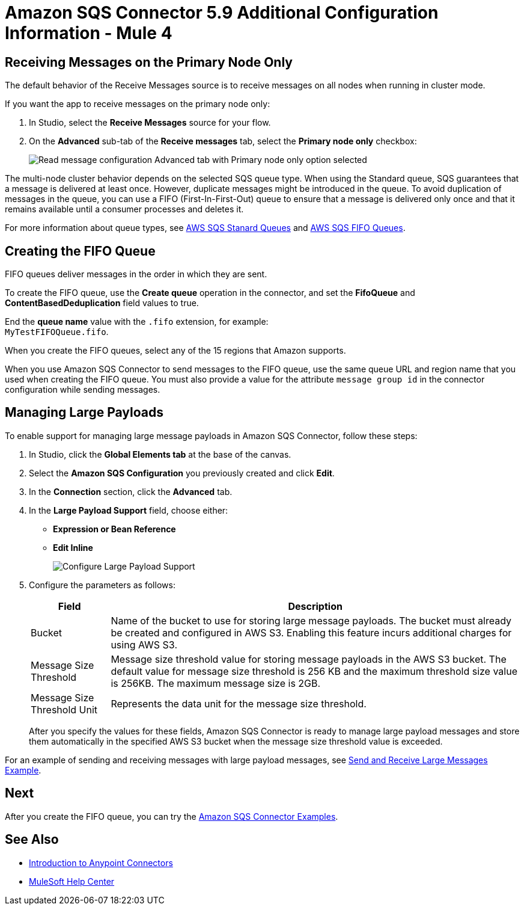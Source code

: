 = Amazon SQS Connector 5.9 Additional Configuration Information - Mule 4
:page-aliases: connectors::amazon/amazon-sqs-connector-config-topics.adoc

[node-behavior]
== Receiving Messages on the Primary Node Only

The default behavior of the Receive Messages source is to receive messages on all nodes when running in cluster mode.

If you want the app to receive messages on the primary node only:

. In Studio, select the *Receive Messages* source for your flow.
. On the *Advanced* sub-tab of the *Receive messages* tab, select the *Primary node only* checkbox:
+
image::amazon-sqs-primary-node-only.png[Read message configuration Advanced tab with Primary node only option selected]

The multi-node cluster behavior depends on the selected SQS queue type. When using the Standard queue, SQS guarantees that a message is delivered at least once. However, duplicate messages might be introduced in the queue. To avoid duplication of messages in the queue, you can use a FIFO (First-In-First-Out) queue to ensure that a message is delivered only once and that it remains available until a consumer processes and deletes it.

For more information about queue types, see https://docs.aws.amazon.com/AWSSimpleQueueService/latest/SQSDeveloperGuide/standard-queues.html[AWS SQS Stanard Queues] and https://docs.aws.amazon.com/AWSSimpleQueueService/latest/SQSDeveloperGuide/FIFO-queues.html[AWS SQS FIFO Queues].

== Creating the FIFO Queue

FIFO queues deliver messages in the order in which they are sent.

To create the FIFO queue, use the *Create queue* operation in the connector, and set the *FifoQueue* and *ContentBasedDeduplication* field values to true.

End the *queue name* value with the `.fifo` extension, for example: +
`MyTestFIFOQueue.fifo`.

When you create the FIFO queues, select any of the 15 regions that Amazon supports.

When you use Amazon SQS Connector to send messages to the FIFO queue, use the same queue URL and region name that you used when creating the FIFO queue. You must also provide a value for the attribute `message group id` in the connector configuration while sending messages.

== Managing Large Payloads

To enable support for managing large message payloads in Amazon SQS Connector, follow these steps:

. In Studio, click the *Global Elements tab* at the base of the canvas.
. Select the *Amazon SQS Configuration* you previously created and click *Edit*.
. In the *Connection* section, click the *Advanced* tab.
. In the *Large Payload Support* field, choose either: +
* *Expression or Bean Reference*
* *Edit Inline*
+
image::amazon-sqs-studio-large-payload-support.png[Configure Large Payload Support]
. Configure the parameters as follows:
+
[%header%autowidth.spread]
|===
|Field |Description
|Bucket | Name of the bucket to use for storing large message payloads. The bucket must already be created and configured in AWS S3. Enabling this feature incurs additional charges for using AWS S3.
|Message Size Threshold | Message size threshold value for storing message payloads in the AWS S3 bucket. The default value for message size threshold is 256 KB and the maximum threshold size value is 256KB. The maximum message size is 2GB.
|Message Size Threshold Unit | Represents the data unit for the message size threshold.
|===
+
After you specify the values for these fields, Amazon SQS Connector is ready to manage large payload messages and store them automatically in the specified AWS S3 bucket when the message size threshold value is exceeded.

For an example of sending and receiving messages with large payload messages, see xref:amazon-sqs-connector-example-large-message.adoc[Send and Receive Large Messages Example].


== Next

After you create the FIFO queue, you can try
the xref:amazon-sqs-connector-examples.adoc[Amazon SQS Connector Examples].

== See Also

* xref:connectors::introduction/introduction-to-anypoint-connectors.adoc[Introduction to Anypoint Connectors]
* https://help.mulesoft.com[MuleSoft Help Center]

